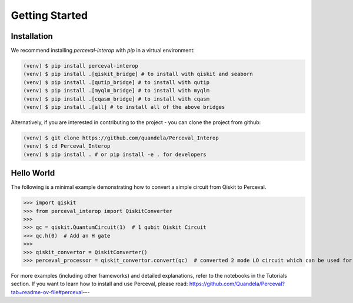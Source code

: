 Getting Started
===============

Installation
------------

We recommend installing `perceval-interop` with `pip` in a virtual environment:

.. code-block:: bash

   (venv) $ pip install perceval-interop
   (venv) $ pip install .[qiskit_bridge] # to install with qiskit and seaborn
   (venv) $ pip install .[qutip_bridge] # to install with qutip
   (venv) $ pip install .[myqlm_bridge] # to install with myqlm
   (venv) $ pip install .[cqasm_bridge] # to install with cqasm
   (venv) $ pip install .[all] # to install all of the above bridges

Alternatively, if you are interested in contributing to the project - you can clone the project from github:

.. code-block:: bash

   (venv) $ git clone https://github.com/quandela/Perceval_Interop
   (venv) $ cd Perceval_Interop
   (venv) $ pip install . # or pip install -e . for developers

Hello World
-----------

The following is a minimal example demonstrating how to convert a simple circuit from Qiskit to Perceval.

>>> import qiskit
>>> from perceval_interop import QiskitConverter
>>>
>>> qc = qiskit.QuantumCircuit(1)  # 1 qubit Qiskit Circuit
>>> qc.h(0)  # Add an H gate
>>>
>>> qiskit_convertor = QiskitConverter()
>>> perceval_processor = qiskit_convertor.convert(qc)  # converted 2 mode LO circuit which can be used for photonic quantum computing

For more examples (including other frameworks) and detailed explanations, refer to the notebooks in the Tutorials section. If you want to learn
how to install and use Perceval, please read: https://github.com/Quandela/Perceval?tab=readme-ov-file#perceval---
